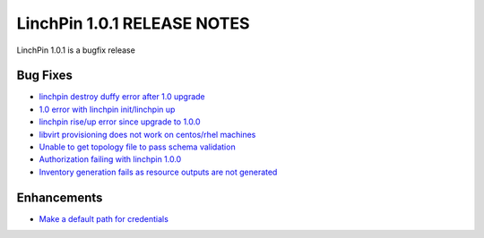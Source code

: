 LinchPin 1.0.1 RELEASE NOTES
============================

LinchPin 1.0.1 is a bugfix release

Bug Fixes
----------

* `linchpin destroy duffy error after 1.0 upgrade <https://github.com/CentOS-PaaS-SIG/linchpin/issues/263>`_
* `1.0 error with linchpin init/linchpin up <https://github.com/CentOS-PaaS-SIG/linchpin/issues/264>`_
* `linchpin rise/up error since upgrade to 1.0.0 <https://github.com/CentOS-PaaS-SIG/linchpin/issues/267>`_
* `libvirt provisioning does not work on centos/rhel machines <https://github.com/CentOS-PaaS-SIG/linchpin/issues/269>`_
* `Unable to get topology file to pass schema validation <https://github.com/CentOS-PaaS-SIG/linchpin/issues/271>`_
* `Authorization failing with linchpin 1.0.0 <https://github.com/CentOS-PaaS-SIG/linchpin/issues/274>`_
* `Inventory generation fails as resource outputs are not generated <https://github.com/CentOS-PaaS-SIG/linchpin/issues/275>`_

Enhancements
------------

* `Make a default path for credentials <https://github.com/CentOS-PaaS-SIG/linchpin/issues/280>`_



